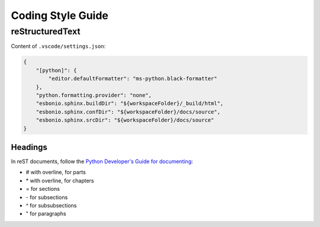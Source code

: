 ######################
Coding Style Guide
######################

*****************
reStructuredText
*****************

Content of ``.vscode/settings.json``: 

.. code-block:: json

    {
        "[python]": {
            "editor.defaultFormatter": "ms-python.black-formatter"
        },
        "python.formatting.provider": "none",
        "esbonio.sphinx.buildDir": "${workspaceFolder}/_build/html",
        "esbonio.sphinx.confDir": "${workspaceFolder}/docs/source",
        "esbonio.sphinx.srcDir": "${workspaceFolder}/docs/source"
    }


Headings
=========

In reST documents, follow the `Python Developer's Guide for documenting <https://devguide.python.org/documentation/markup/#sections>`_:

- \# with overline, for parts

- \* with overline, for chapters

- \= for sections

- \- for subsections

- \^ for subsubsections

- \" for paragraphs
